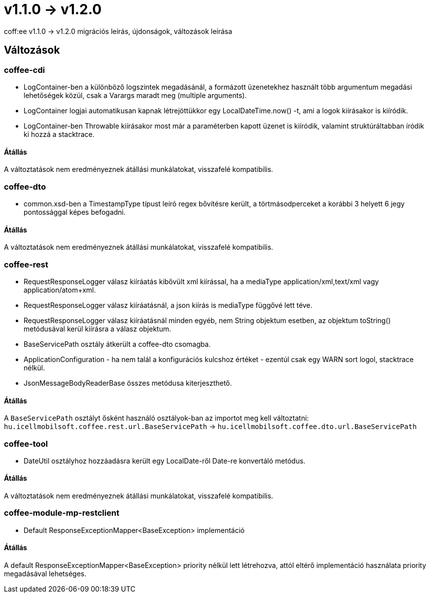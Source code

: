 = v1.1.0 → v1.2.0

coff:ee v1.1.0 -> v1.2.0 migrációs leírás, újdonságok, változások leírása

== Változások

=== coffee-cdi
* LogContainer-ben a különböző logszintek megadásánál, a formázott üzenetekhez használt több argumentum megadási lehetőségek közül, csak a Varargs maradt meg (multiple arguments).
* LogContainer logjai automatikusan kapnak létrejöttükkor egy LocalDateTime.now() -t, ami a logok kiírásakor is kiíródik.
* LogContainer-ben Throwable kiírásakor most már a paraméterben kapott üzenet is kiíródik, valamint struktúráltabban íródik ki hozzá a stacktrace.

==== Átállás

A változtatások nem eredményeznek átállási munkálatokat, visszafelé kompatibilis.

=== coffee-dto
* common.xsd-ben a TimestampType típust leíró regex bővítésre került, a törtmásodperceket a korábbi 3 helyett 6 jegy pontossággal képes befogadni.

==== Átállás

A változtatások nem eredményeznek átállási munkálatokat, visszafelé kompatibilis.

=== coffee-rest

* RequestResponseLogger válasz kiíráatás kibővült xml kiírással, ha a mediaType application/xml,text/xml vagy application/atom+xml.
* RequestResponseLogger válasz kiíráatásnál, a json kiírás is mediaType függővé lett téve.
* RequestResponseLogger válasz kiíráatásnál minden egyéb, nem String objektum esetben, az objektum toString() metódusával kerül kiírásra a válasz objektum.
* BaseServicePath osztály átkerült a coffee-dto csomagba.
* ApplicationConfiguration - ha nem talál a konfigurációs kulcshoz értéket - ezentúl csak egy WARN sort logol, stacktrace nélkül.
* JsonMessageBodyReaderBase összes metódusa kiterjeszthető.

==== Átállás

A `BaseServicePath` osztályt ősként használó osztályok-ban az importot meg kell változtatni:
`hu.icellmobilsoft.coffee.rest.url.BaseServicePath` -> `hu.icellmobilsoft.coffee.dto.url.BaseServicePath`

=== coffee-tool
* DateUtil osztályhoz hozzáadásra került egy LocalDate-ről Date-re konvertáló metódus.

==== Átállás

A változtatások nem eredményeznek átállási munkálatokat, visszafelé kompatibilis.

=== coffee-module-mp-restclient
* Default ResponseExceptionMapper<BaseException> implementáció

==== Átállás

A default ResponseExceptionMapper<BaseException> priority nélkül lett létrehozva, attól eltérő implementáció használata priority megadásával lehetséges.
